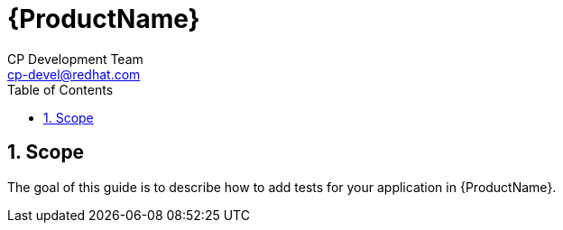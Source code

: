 = {ProductName}
CP Development Team <cp-devel@redhat.com>
:toc: left
:icons: font
:numbered:
:source-highlighter: highlightjs

== Scope
The goal of this guide is to describe how to add tests for your application in {ProductName}.
